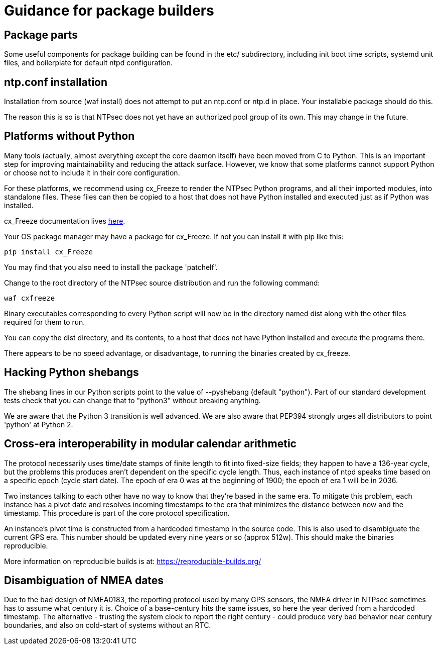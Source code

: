 = Guidance for package builders

== Package parts

Some useful components for package building can be found in the etc/
subdirectory, including init boot time scripts, systemd unit files,
and boilerplate for default ntpd configuration.

== ntp.conf installation

Installation from source (waf install) does not attempt to put an ntp.conf
or ntp.d in place. Your installable package should do this.

The reason this is so is that NTPsec does not yet have an authorized
pool group of its own. This may change in the future.

== Platforms without Python

Many tools (actually, almost everything except the core daemon itself)
have been moved from C to Python. This is an important step for
improving maintainability and reducing the attack surface.  However,
we know that some platforms cannot support Python or choose not
to include it in their core configuration.

For these platforms, we recommend using cx_Freeze to render the NTPsec
Python programs, and all their imported modules, into standalone files.
These files can then be copied to a host that does not have Python
installed and executed just as if Python was installed.

cx_Freeze documentation lives
http://cx-freeze.readthedocs.io/en/latest/index.html[here].

Your OS package manager may have a package for cx_Freeze.  If not you
can install it with pip like this:

```
pip install cx_Freeze
```

You may find that you also need to install the package 'patchelf'.

Change to the root directory of the NTPsec source distribution and
run the following command:

```
waf cxfreeze
```

Binary executables corresponding to every Python script will now be in
the directory named dist along with the other files required for them
to run.

You can copy the dist directory, and its contents, to a host that does
not have Python installed and execute the programs there.

There appears to be no speed advantage, or disadvantage, to running the
binaries created by cx_freeze.

== Hacking Python shebangs

The shebang lines in our Python scripts point to the value of
--pyshebang (default "python"). Part of our standard development tests
check that you can change that to "python3" without breaking anything.

We are aware that the Python 3 transition is well advanced.  We are also
aware that PEP394 strongly urges all distributors to point 'python' at
Python 2.

== Cross-era interoperability in modular calendar arithmetic

The protocol necessarily uses time/date stamps of finite length
to fit into fixed-size fields; they happen to have a 136-year cycle, but
the problems this produces aren't dependent on the specific cycle
length.  Thus, each instance of ntpd speaks time based on a specific
epoch (cycle start date).  The epoch of era 0 was at the beginning of
1900; the epoch of era 1 will be in 2036.

Two instances talking to each other have no way to know that they're
based in the same era. To mitigate this problem, each instance has a
pivot date and resolves incoming timestamps to the era that minimizes
the distance between now and the timestamp.  This procedure is part of the
core protocol specification.

An instance's pivot time is constructed from a hardcoded timestamp
in the source code. This is also used to disambiguate the current
GPS era. This number should be updated every nine years or so (approx
512w). This should make the binaries reproducible.

More information on reproducible builds is at:
https://reproducible-builds.org/[https://reproducible-builds.org/]

== Disambiguation of NMEA dates

Due to the bad design of NMEA0183, the reporting protocol used by many GPS
sensors, the NMEA driver in NTPsec sometimes has to assume
what century it is.  Choice of a base-century hits the same
issues, so here the year derived from a hardcoded timestamp. The
alternative - trusting the system clock to report the right century -
could produce very bad behavior near century boundaries, and also on
cold-start of systems without an RTC.

// end

